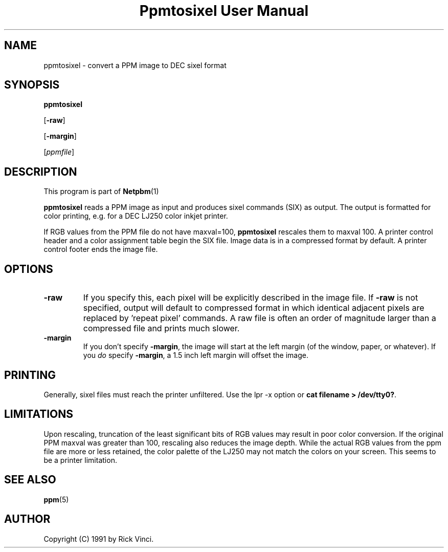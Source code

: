 \
.\" This man page was generated by the Netpbm tool 'makeman' from HTML source.
.\" Do not hand-hack it!  If you have bug fixes or improvements, please find
.\" the corresponding HTML page on the Netpbm website, generate a patch
.\" against that, and send it to the Netpbm maintainer.
.TH "Ppmtosixel User Manual" 0 "26 April 1991" "netpbm documentation"

.UN lbAB
.SH NAME

ppmtosixel - convert a PPM image to DEC sixel format

.UN lbAC
.SH SYNOPSIS

\fBppmtosixel\fP

[\fB-raw\fP]

[\fB-margin\fP]

[\fIppmfile\fP]

.UN lbAD
.SH DESCRIPTION
.PP
This program is part of
.BR Netpbm (1)
.
.PP
\fBppmtosixel\fP reads a PPM image as input and produces sixel
commands (SIX) as output.  The output is formatted for color printing,
e.g. for a DEC LJ250 color inkjet printer.
.PP
If RGB values from the PPM file do not have maxval=100,
\fBppmtosixel\fP rescales them to maxval 100.  A printer control
header and a color assignment table begin the SIX file.  Image data is
in a compressed format by default.  A printer control footer ends the
image file.

.UN lbAE
.SH OPTIONS


.TP
\fB-raw\fP
If you specify this, each pixel will be explicitly described in
the image file.  If \fB-raw\fP is not specified, output will default
to compressed format in which identical adjacent pixels are replaced
by 'repeat pixel' commands.  A raw file is often an order of
magnitude larger than a compressed file and prints much slower.

.TP
\fB-margin\fP
If you don't specify \fB-margin\fP, the image will start at the
left margin (of the window, paper, or whatever).  If you \fIdo\fP
specify \fB-margin\fP, a 1.5 inch left margin will offset the image.



.UN lbAF
.SH PRINTING
.PP
Generally, sixel files must reach the printer unfiltered.
Use the lpr -x option or \fBcat filename > /dev/tty0?\fP.

.UN lbAG
.SH LIMITATIONS

Upon rescaling, truncation of the least significant bits of RGB values
may result in poor color conversion.  If the original PPM maxval was
greater than 100, rescaling also reduces the image depth.  While the
actual RGB values from the ppm file are more or less retained, the
color palette of the LJ250 may not match the colors on your screen.
This seems to be a printer limitation.

.UN lbAH
.SH SEE ALSO
.BR ppm (5)


.UN lbAI
.SH AUTHOR

Copyright (C) 1991 by Rick Vinci.
